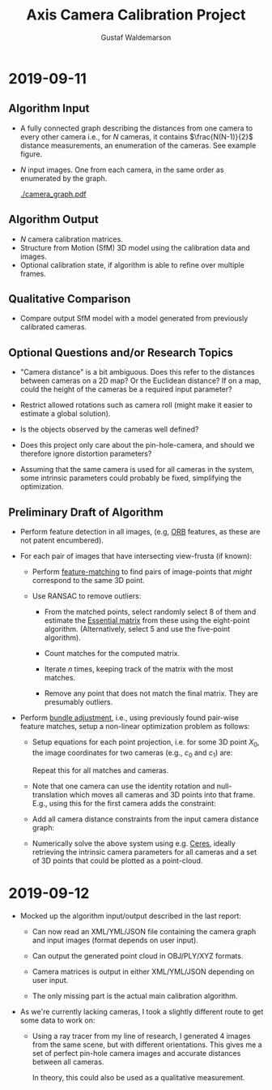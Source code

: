 #+TITLE: Axis Camera Calibration Project
#+AUTHOR: Gustaf Waldemarson
#+OPTIONS:
#+LATEX_HEADER: \usepackage{commath}
#+LATEX_HEADER: \usepackage{mathtools}

#+LATEX: \pagebreak

* 2019-09-11

** Algorithm Input

   - A fully connected graph describing the distances from one camera to every
     other camera i.e., for $N$ cameras, it contains $\frac{N(N-1)}{2}$ distance
     measurements, an enumeration of the cameras. See example figure.
   - $N$ input images. One from each camera, in the same order as enumerated by
     the graph.

     #+ATTR_LATEX: :width 100px
     #+CAPTION: Example of the camera graph.
     [[./camera_graph.pdf]]
   
** Algorithm Output

   - $N$ camera calibration matrices.
   - Structure from Motion (SfM) 3D model using the calibration data and images.
   - Optional calibration state, if algorithm is able to refine over multiple
     frames.
     
** Qualitative Comparison

   - Compare output SfM model with a model generated from previously calibrated
     cameras.

** Optional Questions and/or Research Topics

   - "Camera distance" is a bit ambiguous. Does this refer to the distances
     between cameras on a 2D map? Or the Euclidean distance? If on a map, could
     the height of the cameras be a required input parameter?

   - Restrict allowed rotations such as camera roll (might make it easier to
     estimate a global solution).

   - Is the objects observed by the cameras well defined?

   - Does this project only care about the pin-hole-camera, and should we
     therefore ignore distortion parameters?

   - Assuming that the same camera is used for all cameras in the system, some
     intrinsic parameters could probably be fixed, simplifying the optimization.
   
** Preliminary Draft of Algorithm

   - Perform feature detection in all images, (e.g, [[https://opencv-python-tutroals.readthedocs.io/en/latest/py_tutorials/py_feature2d/py_orb/py_orb.html][ORB]] features, as these are
     not patent encumbered).

   - For each pair of images that have intersecting view-frusta (if known):

     - Perform [[https://docs.opencv.org/trunk/dc/dc3/tutorial_py_matcher.html][feature-matching]] to find pairs of image-points that /might/
       correspond to the same 3D point.

     - Use RANSAC to remove outliers:

       - From the matched points, select randomly select 8 of them and estimate
         the [[https://en.wikipedia.org/wiki/Eight-point_algorithm][Essential matrix]] from these using the eight-point
         algorithm. (Alternatively, select 5 and use the five-point algorithm).

       - Count matches for the computed matrix.

       - Iterate $n$ times, keeping track of the matrix with the most matches.

       - Remove any point that does not match the final matrix. They are
         presumably outliers.

   - Perform [[https://en.wikipedia.org/wiki/Bundle_adjustment][bundle adjustment]], i.e., using previously found pair-wise feature
     matches, setup a non-linear optimization problem as follows:

     - Setup equations for each point projection, i.e. for some 3D point
       $X_{0}$, the image coordinates for two cameras (e.g., $c_{0}$ and
       $c_{1}$) are:
       \begin{align*}
         x_{\text{c}_{0}} = C_{0} X_{0} = K_{0} [R_{0} | t_{0}] \\
         x_{\text{c}_{1}} = C_{1} X_{0} = K_{1} [R_{1} | t_{1}]
       \end{align*}
       Repeat this for all matches and cameras.
     - Note that one camera can use the identity rotation and null-translation
       which moves all cameras and 3D points into that frame. E.g., using this
       for the first camera adds the constraint:
       \begin{align*}
         R_{0} = I \\
         t_{0} = 0
       \end{align*}
     - Add all camera distance constraints from the input camera distance graph:
       \begin{align*}
         |t_{0}| &= e_{0} \\
         & \vdots \\
         |t_{n}| &= e_{n}
       \end{align*}
     - Numerically solve the above system using e.g. [[http://ceres-solver.org/][Ceres]], ideally retrieving
       the intrinsic camera parameters for all cameras and a set of 3D points
       that could be plotted as a point-cloud.


* 2019-09-12

  - Mocked up the algorithm input/output described in the last report:

    - Can now read an XML/YML/JSON file containing the camera graph and input
      images (format depends on user input).

    - Can output the generated point cloud in OBJ/PLY/XYZ formats.

    - Camera matrices is output in either XML/YML/JSON depending on user input.

    - The only missing part is the actual main calibration algorithm.
  
  - As we're currently lacking cameras, I took a slightly different route to get
    some data to work on:

    - Using a ray tracer from my line of research, I generated 4 images from the
      same scene, but with different orientations. This gives me a set of
      perfect pin-hole camera images and accurate distances between all cameras.

      In theory, this could also be used as a qualitative measurement.

